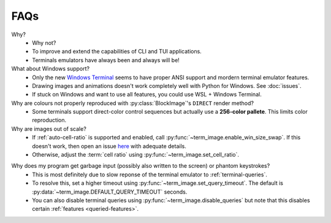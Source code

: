 FAQs
====

Why?
   - Why not?
   - To improve and extend the capabilities of CLI and TUI applications.
   - Terminals emulators have always been and always will be!

What about Windows support?
   - Only the new `Windows Terminal <https://github.com/microsoft/terminal>`_ seems to have proper ANSI support and mordern terminal emulator features.
   - Drawing images and animations doesn't work completely well with Python for Windows. See :doc:`issues`.
   - If stuck on Windows and want to use all features, you could use WSL + Windows Terminal.

Why are colours not properly reproduced with :py:class:`BlockImage`'s ``DIRECT`` render method?
   - Some terminals support direct-color control sequences but actually use a **256-color pallete**. This limits color reproduction.

Why are images out of scale?
   - If :ref:`auto-cell-ratio` is supported and enabled, call
     :py:func:`~term_image.enable_win_size_swap`. If this doesn't work,
     then open an issue `here <https://github.com/AnonymouX47/term-image/issues/new>`_
     with adequate details.
   - Otherwise, adjust the :term:`cell ratio` using :py:func:`~term_image.set_cell_ratio`.

.. _query-timeout-faq:

Why does my program get garbage input (possibly also written to the screen) or phantom keystrokes?
   - This is most definitely due to slow reponse of the terminal emulator to :ref:`terminal-queries`.
   - To resolve this, set a higher timeout using :py:func:`~term_image.set_query_timeout`. The default is :py:data:`~term_image.DEFAULT_QUERY_TIMEOUT` seconds.
   - You can also disable terminal queries using :py:func:`~term_image.disable_queries` but note that this disables certain :ref:`features <queried-features>`.
